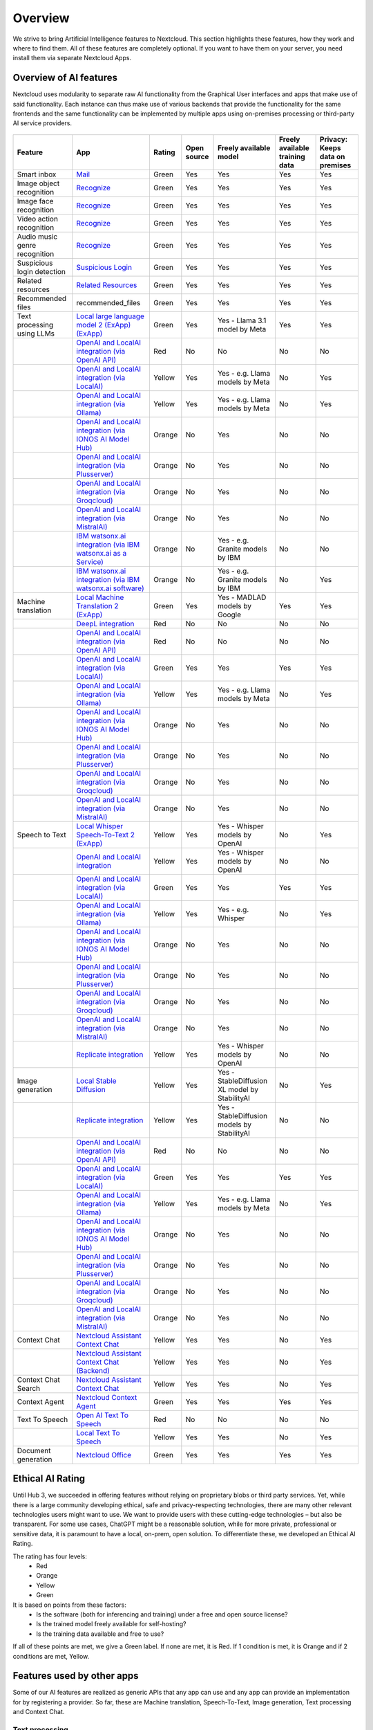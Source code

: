 ========
Overview
========


We strive to bring Artificial Intelligence features to Nextcloud. This section highlights these features, how they work and where to find them.
All of these features are completely optional. If you want to have them on your server, you need install them via separate Nextcloud Apps.

Overview of AI features
-----------------------

Nextcloud uses modularity to separate raw AI functionality from the Graphical User interfaces and apps that make use of said functionality. Each instance can thus make use of various backends that provide the functionality for the same frontends and the same functionality can be implemented by multiple apps using on-premises processing or third-party AI service providers.

.. figure:: images/ai_overview.png
  :scale: 80%

.. csv-table::
   :header: "Feature","App","Rating","Open source","Freely available model","Freely available training data","Privacy: Keeps data on premises"

   "Smart inbox","`Mail <https://apps.nextcloud.com/apps/mail>`_","Green","Yes","Yes","Yes","Yes"
   "Image object recognition","`Recognize <https://apps.nextcloud.com/apps/recognize>`_","Green","Yes","Yes","Yes","Yes"
   "Image face recognition","`Recognize <https://apps.nextcloud.com/apps/recognize>`_","Green","Yes","Yes","Yes","Yes"
   "Video action recognition","`Recognize <https://apps.nextcloud.com/apps/recognize>`_","Green","Yes","Yes","Yes","Yes"
   "Audio music genre recognition","`Recognize <https://apps.nextcloud.com/apps/recognize>`_","Green","Yes","Yes","Yes","Yes"
   "Suspicious login detection","`Suspicious Login <https://apps.nextcloud.com/apps/suspicious_login>`_","Green","Yes","Yes","Yes","Yes"
   "Related resources","`Related Resources <https://apps.nextcloud.com/apps/related_resources>`_","Green","Yes","Yes","Yes","Yes"
   "Recommended files","recommended_files","Green","Yes","Yes","Yes","Yes"
   "Text processing using LLMs","`Local large language model 2 (ExApp) (ExApp) <https://apps.nextcloud.com/apps/llm2>`_","Green","Yes","Yes - Llama 3.1 model by Meta","Yes","Yes"
   "","`OpenAI and LocalAI integration (via OpenAI API) <https://apps.nextcloud.com/apps/integration_openai>`_","Red","No","No","No","No"
   "","`OpenAI and LocalAI integration (via LocalAI) <https://apps.nextcloud.com/apps/integration_openai>`_","Yellow","Yes","Yes - e.g. Llama models by Meta", "No","Yes"
   "","`OpenAI and LocalAI integration (via Ollama) <https://apps.nextcloud.com/apps/integration_openai>`_","Yellow","Yes","Yes - e.g. Llama models by Meta", "No","Yes"
   "","`OpenAI and LocalAI integration (via IONOS AI Model Hub) <https://apps.nextcloud.com/apps/integration_openai>`_","Orange","No","Yes","No","No"
   "","`OpenAI and LocalAI integration (via Plusserver) <https://apps.nextcloud.com/apps/integration_openai>`_","Orange","No","Yes","No","No"
   "","`OpenAI and LocalAI integration (via Groqcloud) <https://apps.nextcloud.com/apps/integration_openai>`_","Orange","No","Yes","No","No"
   "","`OpenAI and LocalAI integration (via MistralAI) <https://apps.nextcloud.com/apps/integration_openai>`_","Orange","No","Yes","No","No"
   "","`IBM watsonx.ai integration (via IBM watsonx.ai as a Service) <https://apps.nextcloud.com/apps/integration_watsonx>`_","Orange","No","Yes - e.g. Granite models by IBM","No","No"
   "","`IBM watsonx.ai integration (via IBM watsonx.ai software) <https://apps.nextcloud.com/apps/integration_watsonx>`_","Orange","No","Yes - e.g. Granite models by IBM", "No","Yes"
   "Machine translation","`Local Machine Translation 2 (ExApp) <https://apps.nextcloud.com/apps/translate2>`_","Green","Yes","Yes - MADLAD models by Google","Yes","Yes"
   "","`DeepL integration <https://apps.nextcloud.com/apps/integration_deepl>`_","Red","No","No","No","No"
   "","`OpenAI and LocalAI integration (via OpenAI API) <https://apps.nextcloud.com/apps/integration_openai>`_","Red","No","No","No","No"
   "","`OpenAI and LocalAI integration (via LocalAI) <https://apps.nextcloud.com/apps/integration_openai>`_","Green","Yes","Yes","Yes","Yes"
   "","`OpenAI and LocalAI integration (via Ollama) <https://apps.nextcloud.com/apps/integration_openai>`_","Yellow","Yes","Yes - e.g. Llama models by Meta", "No","Yes"
   "","`OpenAI and LocalAI integration (via IONOS AI Model Hub) <https://apps.nextcloud.com/apps/integration_openai>`_","Orange","No","Yes","No","No"
   "","`OpenAI and LocalAI integration (via Plusserver) <https://apps.nextcloud.com/apps/integration_openai>`_","Orange","No","Yes","No","No"
   "","`OpenAI and LocalAI integration (via Groqcloud) <https://apps.nextcloud.com/apps/integration_openai>`_","Orange","No","Yes","No","No"
   "","`OpenAI and LocalAI integration (via MistralAI) <https://apps.nextcloud.com/apps/integration_openai>`_","Orange","No","Yes","No","No"
   "Speech to Text","`Local Whisper Speech-To-Text 2 (ExApp) <https://apps.nextcloud.com/apps/stt_whisper2>`_","Yellow","Yes","Yes - Whisper models by OpenAI","No","Yes"
   "","`OpenAI and LocalAI integration <https://apps.nextcloud.com/apps/integration_openai>`_","Yellow","Yes","Yes - Whisper models by OpenAI","No","No"
   "","`OpenAI and LocalAI integration (via LocalAI) <https://apps.nextcloud.com/apps/integration_openai>`_","Green","Yes","Yes","Yes","Yes"
   "","`OpenAI and LocalAI integration (via Ollama) <https://apps.nextcloud.com/apps/integration_openai>`_","Yellow","Yes","Yes - e.g. Whisper", "No","Yes"
   "","`OpenAI and LocalAI integration (via IONOS AI Model Hub) <https://apps.nextcloud.com/apps/integration_openai>`_","Orange","No","Yes","No","No"
   "","`OpenAI and LocalAI integration (via Plusserver) <https://apps.nextcloud.com/apps/integration_openai>`_","Orange","No","Yes","No","No"
   "","`OpenAI and LocalAI integration (via Groqcloud) <https://apps.nextcloud.com/apps/integration_openai>`_","Orange","No","Yes","No","No"
   "","`OpenAI and LocalAI integration (via MistralAI) <https://apps.nextcloud.com/apps/integration_openai>`_","Orange","No","Yes","No","No"
   "","`Replicate integration <https://apps.nextcloud.com/apps/integration_replicate>`_","Yellow","Yes","Yes - Whisper models by OpenAI","No","No"
   "Image generation","`Local Stable Diffusion <https://apps.nextcloud.com/apps/text2image_stablediffusion>`_","Yellow","Yes","Yes - StableDiffusion XL model by StabilityAI","No","Yes"
   "","`Replicate integration <https://apps.nextcloud.com/apps/integration_replicate>`_","Yellow","Yes","Yes - StableDiffusion models by StabilityAI","No","No"
   "","`OpenAI and LocalAI integration (via OpenAI API) <https://apps.nextcloud.com/apps/integration_openai>`_","Red","No","No","No","No"
   "","`OpenAI and LocalAI integration (via LocalAI) <https://apps.nextcloud.com/apps/integration_openai>`_","Green","Yes","Yes","Yes","Yes"
   "","`OpenAI and LocalAI integration (via Ollama) <https://apps.nextcloud.com/apps/integration_openai>`_","Yellow","Yes","Yes - e.g. Llama models by Meta", "No","Yes"
   "","`OpenAI and LocalAI integration (via IONOS AI Model Hub) <https://apps.nextcloud.com/apps/integration_openai>`_","Orange","No","Yes","No","No"
   "","`OpenAI and LocalAI integration (via Plusserver) <https://apps.nextcloud.com/apps/integration_openai>`_","Orange","No","Yes","No","No"
   "","`OpenAI and LocalAI integration (via Groqcloud) <https://apps.nextcloud.com/apps/integration_openai>`_","Orange","No","Yes","No","No"
   "","`OpenAI and LocalAI integration (via MistralAI) <https://apps.nextcloud.com/apps/integration_openai>`_","Orange","No","Yes","No","No"
   "Context Chat","`Nextcloud Assistant Context Chat <https://apps.nextcloud.com/apps/context_chat>`_","Yellow","Yes","Yes","No","Yes"
   "","`Nextcloud Assistant Context Chat (Backend) <https://apps.nextcloud.com/apps/context_chat_backend>`_","Yellow","Yes","Yes","No","Yes"
   "Context Chat Search","`Nextcloud Assistant Context Chat <https://apps.nextcloud.com/apps/context_chat>`_","Yellow","Yes","Yes","No","Yes"
   "Context Agent","`Nextcloud Context Agent <https://apps.nextcloud.com/apps/context_agent>`_","Green","Yes","Yes","Yes","Yes"
   "Text To Speech","`Open AI Text To Speech <https://apps.nextcloud.com/apps/integration_openai>`_","Red","No","No","No","No"
   "","`Local Text To Speech <https://apps.nextcloud.com/apps/text2speech_kokoro>`_","Yellow","Yes","Yes","No","Yes"
   "Document generation","`Nextcloud Office <https://apps.nextcloud.com/apps/richdocuments>`_","Green","Yes","Yes","Yes","Yes"


Ethical AI Rating
-----------------

Until Hub 3, we succeeded in offering features without relying on proprietary blobs or third party services. Yet, while there is a large community developing ethical, safe and privacy-respecting technologies, there are many other relevant technologies users might want to use. We want to provide users with these cutting-edge technologies – but also be transparent. For some use cases, ChatGPT might be a reasonable solution, while for more private, professional or sensitive data, it is paramount to have a local, on-prem, open solution. To differentiate these, we developed an Ethical AI Rating.

The rating has four levels:
 * Red
 * Orange
 * Yellow
 * Green

It is based on points from these factors:
 * Is the software (both for inferencing and training) under a free and open source license?
 * Is the trained model freely available for self-hosting?
 * Is the training data available and free to use?

If all of these points are met, we give a Green label. If none are met, it is Red. If 1 condition is met, it is Orange and if 2 conditions are met, Yellow.


Features used by other apps
---------------------------

Some of our AI features are realized as generic APIs that any app can use and any app can provide an implementation for by registering a provider. So far, these are
Machine translation, Speech-To-Text, Image generation, Text processing and Context Chat.

Text processing
^^^^^^^^^^^^^^^

.. _tp-consumer-apps:

As you can see in the table above we have multiple apps offering text processing using Large language models.
In downstream apps like Context Chat and assistant, users can use the text processing functionality regardless of which app implements it behind the scenes.

Frontend apps
~~~~~~~~~~~~~

* *Text* for offering an inline graphical UI for the various tasks
* `Assistant <https://apps.nextcloud.com/apps/assistant>`_ for offering a graphical UI for the various tasks and a smart picker
* `Mail <https://apps.nextcloud.com/apps/mail>`_ for summarizing mail threads (see :ref:`the Nextcloud Mail docs<mail_thread_summary>` for how to enable this)
* `Summary Bot <https://apps.nextcloud.com/apps/summary_bot>`_ for summarizing chat histories in `Talk <https://apps.nextcloud.com/apps/spreed>`_


Backend apps
~~~~~~~~~~~~

* :ref:`llm2<ai-app-llm2>` - Runs open source AI LLM models on your own server hardware  (Customer support available upon request)
* `OpenAI and LocalAI integration (via OpenAI API) <https://apps.nextcloud.com/apps/integration_openai>`_ - Integrates with the OpenAI API to provide AI functionality from OpenAI servers  (Customer support available upon request; see :ref:`AI as a Service<ai-ai_as_a_service>`)
* `IBM watsonx.ai integration (via IBM watsonx.ai as a Service) <https://apps.nextcloud.com/apps/integration_watsonx>`_ - Integrates with the IBM watsonx.ai API to provide AI functionality from IBM Cloud servers  (Customer support available upon request; see :ref:`AI as a Service<ai-ai_as_a_service>`)


Machine translation
^^^^^^^^^^^^^^^^^^^

.. _mt-consumer-apps:

As you can see in the table above we have multiple apps offering machine translation capabilities. Each app brings its own set of supported languages.
In downstream apps like the Text app, users can use the translation functionality regardless of which app implements it behind the scenes.

Frontend apps
~~~~~~~~~~~~~

* *Text* for offering the translation menu
* `Assistant <https://apps.nextcloud.com/apps/assistant>`_ offering a graphical translation UI
* `Analytics <https://apps.nextcloud.com/apps/analytics>`_ for translating graph labels

Backend apps
~~~~~~~~~~~~

* :ref:`translate2 (ExApp)<ai-app-translate2>` - Runs open source AI translation models locally on your own server hardware (Customer support available upon request)
* *integration_deepl* - Integrates with the deepl API to provide translation functionality from Deepl.com servers (Only community supported)

Speech-To-Text
^^^^^^^^^^^^^^

.. _stt-consumer-apps:

As you can see in the table above we have multiple apps offering Speech-To-Text capabilities. In downstream apps like the Talk app, users can use the transcription functionality regardless of which app implements it behind the scenes.

Frontend apps
~~~~~~~~~~~~~

* `Assistant <https://apps.nextcloud.com/apps/assistant>`_ offering a graphical translation UI and a smart picker
* `Talk <https://apps.nextcloud.com/apps/spreed>`_ for transcribing calls (see `Nextcloud Talk docs <https://nextcloud-talk.readthedocs.io/en/latest/settings/#app-configuration>`_ for how to enable this)

Backend apps
~~~~~~~~~~~~

* :ref:`stt_whisper2<ai-app-stt_whisper2>` - Runs open source AI Speech-To-Text models on your own server hardware  (Customer support available upon request)
* `OpenAI and LocalAI integration (via OpenAI API) <https://apps.nextcloud.com/apps/integration_openai>`_ - Integrates with the OpenAI API to provide AI functionality from OpenAI servers  (Customer support available upon request; see :ref:`AI as a Service<ai-ai_as_a_service>`)


Image generation
^^^^^^^^^^^^^^^^

.. _t2i-consumer-apps:

As you can see in the table above we have multiple apps offering Image generation capabilities. In downstream apps like the Text-to-Image helper app, users can use the image generation functionality regardless of which app implements it behind the scenes.

Frontend apps
~~~~~~~~~~~~~

* `Assistant <https://apps.nextcloud.com/apps/assistant>`_ for offering a graphical UI and a smart picker

Backend apps
~~~~~~~~~~~~

* text2image_stablediffusion (Customer support available upon request)
* `OpenAI and LocalAI integration (via OpenAI API) <https://apps.nextcloud.com/apps/integration_openai>`_ - Integrates with the OpenAI API to provide AI functionality from OpenAI servers (Customer support available upon request; see :ref:`AI as a Service<ai-ai_as_a_service>`)
* *integration_replicate* - Integrates with the replicate API to provide AI functionality from replicate servers (see :ref:`AI as a Service<ai-ai_as_a_service>`)


Text-To-Speech
^^^^^^^^^^^^^^

.. _t2s-consumer-apps:

As you can see in the table above we have multiple apps offering speech generation capabilities. In downstream apps like the assistant app, users can use the speech generation functionality regardless of which app implements it behind the scenes.

Frontend apps
~~~~~~~~~~~~~

* `Assistant <https://apps.nextcloud.com/apps/assistant>`_ for offering a audio chat

Backend apps
~~~~~~~~~~~~

* `OpenAI and LocalAI integration (via OpenAI API) <https://apps.nextcloud.com/apps/integration_openai>`_ - Integrates with the OpenAI API to provide AI functionality from OpenAI servers (Customer support available upon request; see :ref:`AI as a Service<ai-ai_as_a_service>`)
* *text2speech_kokoro* (Runs a local model)


Context Chat
^^^^^^^^^^^^
Our Context Chat feature was introduced in Nextcloud Hub 7 (v28). It allows asking questions to the assistant related to your documents in Nextcloud. You will need to install both the context_chat app as well as the context_chat_backend External App. Be prepared that things might break or be a little rough around the edges. We look forward to your feedback!

Frontend apps
~~~~~~~~~~~~~

* `Assistant <https://apps.nextcloud.com/apps/assistant>`_ for offering a graphical UI for the context chat tasks

Backend apps
~~~~~~~~~~~~

* :ref:`context_chat + context_chat_backend<ai-app-context_chat>` -  (Customer support available upon request)

Provider apps
~~~~~~~~~~~~~

Apps can integrate their content with Context Chat to make it available for querying using Context Chat. The following apps have implemented this integration so far:

* *files*
* `Analytics <https://apps.nextcloud.com/apps/analytics>`_



Context Chat Search
^^^^^^^^^^^^^^^^^^^
Our Context Chat Search feature allows searching through your documents using natural language. You will need to install both the context_chat app as well as the context_chat_backend External App. We look forward to your feedback!

Frontend apps
~~~~~~~~~~~~~

* `Assistant <https://apps.nextcloud.com/apps/assistant>`_ for offering a graphical UI for the context chat search tasks

Backend apps
~~~~~~~~~~~~

* :ref:`context_chat + context_chat_backend<ai-app-context_chat>` -  (Customer support available upon request)

Provider apps
~~~~~~~~~~~~~

See *Context Chat* section above.

Document generation
^^^^^^^^^^^^^^^^^^^
Since Hub 11 you can let Nextcloud automatically generate Office documents with content.
This functionality is available in the assistant app and made possible by the Nextcloud Office app.

Frontend apps
~~~~~~~~~~~~~

* `Assistant <https://apps.nextcloud.com/apps/assistant>`_ for offering a graphical UI for the context chat search tasks

Backend apps
~~~~~~~~~~~~

* `Nextcloud Office <https://apps.nextcloud.com/apps/richdocuments>`_


.. _ai-overview_improve-ai-task-pickup-speed:

Improve AI task pickup speed
----------------------------

Most AI tasks will be run as part of the background job system in Nextcloud which only runs jobs every 5 minutes by default.
To pick up scheduled jobs faster you can set up background job workers inside your Nextcloud main server/container that process AI tasks as soon as they are scheduled.
If the PHP code or the Nextcloud settings values are changed while a worker is running, those changes won't be effective inside the runner. For that reason, the worker needs to be restarted regularly. It is done with a timeout of N seconds which means any changes to the settings or the code will be picked up after N seconds (worst case scenario). This timeout does not, in any way, affect the processing or the timeout of the AI tasks.

Screen or tmux session
^^^^^^^^^^^^^^^^^^^^^^

Run the following occ command inside a screen or a tmux session, preferably 4 or more times for parallel processing of multiple requests by different or the same user (and as a requirement for some apps like context_chat).
It would be best to run one command per screen session or per tmux window/pane to keep the logs visible and the worker easily restartable.

.. code-block::

   set -e; while true; do sudo -E -u www-data php occ background-job:worker -v -t 60 "OC\TaskProcessing\SynchronousBackgroundJob"; done

For Nextcloud-AIO you should use this command on the host server.

.. code-block::

   set -e; while true; do docker exec -it nextcloud-aio-nextcloud sudo -E -u www-data php occ background-job:worker -v -t 60 "OC\TaskProcessing\SynchronousBackgroundJob"; done

You may want to adjust the number of workers and the timeout (in seconds) to your needs.
The logs of the worker can be checked by attaching to the screen or tmux session.

Systemd service
^^^^^^^^^^^^^^^

1. Create a systemd service file in ``/etc/systemd/system/nextcloud-ai-worker@.service`` with the following content:

.. code-block::

   [Unit]
   Description=Nextcloud AI worker %i
   After=network.target

   [Service]
   ExecStart=/opt/nextcloud-ai-worker/taskprocessing.sh %i
   Restart=always
   StartLimitInterval=60
   StartLimitBurst=10

   [Install]
   WantedBy=multi-user.target

2. Create a shell script in ``/opt/nextcloud-ai-worker/taskprocessing.sh`` with the following content and make sure to make it executable:

.. code-block::

   #!/bin/sh
   echo "Starting Nextcloud AI Worker $1"
   cd /path/to/nextcloud
   sudo -E -u www-data php occ background-job:worker -t 60 'OC\TaskProcessing\SynchronousBackgroundJob'

You may want to adjust the timeout to your needs (in seconds).

3. Enable and start the service 4 or more times:

.. code-block::

   for i in {1..4}; do systemctl enable --now nextcloud-ai-worker@$i.service; done

The status of the workers can be checked with (replace 1 with the worker number):

.. code-block::

   systemctl status nextcloud-ai-worker@1.service

The list of workers can be checked with:

.. code-block::

   systemctl list-units --type=service | grep nextcloud-ai-worker

The complete logs of the workers can be checked with (replace 1 with the worker number):

.. code-block::

   journalctl -xeu nextcloud-ai-worker@1.service -f


Frequently Asked Questions
--------------------------

Why is my prompt slow?
^^^^^^^^^^^^^^^^^^^^^^

Reasons for slow performance from a user perspective can be

 * Using CPU processing instead of GPU (sometimes this limit is imposed by the used app)
 * High user demand for the feature: User prompts and AI tasks are usually processed in the order they are received, which can cause delays when a lot of users access these features at the same time.
